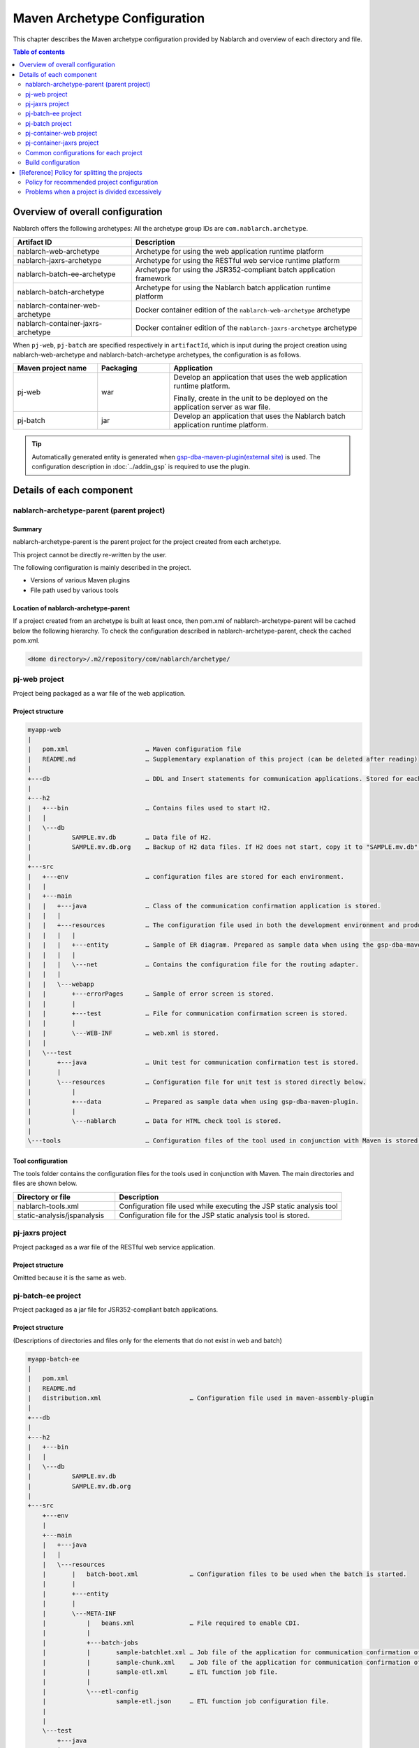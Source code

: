 
==============================================
Maven Archetype Configuration
==============================================
This chapter describes the Maven archetype configuration provided by Nablarch and overview of each directory and file.

.. contents:: Table of contents
  :depth: 2
  :local:


--------------------------------------------------
Overview of overall configuration
--------------------------------------------------


Nablarch offers the following archetypes: All the archetype group IDs are ``com.nablarch.archetype``.

.. list-table::
  :header-rows: 1
  :class: white-space-normal

  * - Artifact ID
    - Description
  * - nablarch-web-archetype
    - Archetype for using the web application runtime platform
  * - nablarch-jaxrs-archetype
    - Archetype for using the RESTful web service runtime platform
  * - nablarch-batch-ee-archetype
    - Archetype for using the JSR352-compliant batch application framework
  * - nablarch-batch-archetype
    - Archetype for using the Nablarch batch application runtime platform
  * - nablarch-container-web-archetype
    - Docker container edition of the ``nablarch-web-archetype`` archetype
  * - nablarch-container-jaxrs-archetype
    - Docker container edition of the ``nablarch-jaxrs-archetype`` archetype

When ``pj-web``, ``pj-batch`` are specified respectively in ``artifactId``,
which is input during the project creation using nablarch-web-archetype and nablarch-batch-archetype archetypes, the configuration is as follows.


.. image:: maven_archetype.png

.. list-table::
  :header-rows: 1
  :class: white-space-normal
  :widths: 7,6,16

  * - Maven project name
    - Packaging
    - Application
  * - pj-web
    - war
    - Develop an application that uses the web application runtime platform.

      Finally, create in the unit to be deployed on the application server as war file.
  * - pj-batch
    - jar
    - Develop an application that uses the Nablarch batch application runtime platform.


.. tip::

  Automatically generated entity is generated when `gsp-dba-maven-plugin(external site) <https://github.com/coastland/gsp-dba-maven-plugin>`_ is used.
  The configuration description in :doc:`../addin_gsp` is required to use the plugin.

----------------------------------
Details of each component
----------------------------------

.. _about_maven_parent_module:

nablarch-archetype-parent (parent project)
============================================================

Summary
-------------

nablarch-archetype-parent is the parent project for the project created from each archetype.

This project cannot be directly re-written by the user.

The following configuration is mainly described in the project.

* Versions of various Maven plugins
* File path used by various tools

Location of nablarch-archetype-parent
-------------------------------------------------

If a project created from an archetype is built at least once, then pom.xml of nablarch-archetype-parent will be cached below the following hierarchy.
To check the configuration described in nablarch-archetype-parent, check the cached pom.xml.

.. code-block:: text

  <Home directory>/.m2/repository/com/nablarch/archetype/


pj-web project
==================

Project being packaged as a war file of the web application.

Project structure
---------------------------

.. code-block:: text

    myapp-web
    |
    |   pom.xml                     … Maven configuration file
    |   README.md                   … Supplementary explanation of this project (can be deleted after reading)
    |
    +---db                          … DDL and Insert statements for communication applications. Stored for each RDBMS.
    |
    +---h2
    |   +---bin                     … Contains files used to start H2.
    |   |
    |   \---db
    |           SAMPLE.mv.db        … Data file of H2.
    |           SAMPLE.mv.db.org    … Backup of H2 data files. If H2 does not start, copy it to "SAMPLE.mv.db" and use it.
    |
    +---src
    |   +---env                     … configuration files are stored for each environment.
    |   |
    |   +---main
    |   |   +---java                … Class of the communication confirmation application is stored.
    |   |   |
    |   |   +---resources           … The configuration file used in both the development environment and production environment are stored directly below.
    |   |   |   |
    |   |   |   +---entity          … Sample of ER diagram. Prepared as sample data when using the gsp-dba-maven-plugin.
    |   |   |   |
    |   |   |   \---net             … Contains the configuration file for the routing adapter.
    |   |   |
    |   |   \---webapp
    |   |       +---errorPages      … Sample of error screen is stored.
    |   |       |
    |   |       +---test            … File for communication confirmation screen is stored.
    |   |       |
    |   |       \---WEB-INF         … web.xml is stored.
    |   |
    |   \---test
    |       +---java                … Unit test for communication confirmation test is stored.
    |       |
    |       \---resources           … Configuration file for unit test is stored directly below.
    |           |
    |           +---data            … Prepared as sample data when using gsp-dba-maven-plugin.
    |           |
    |           \---nablarch        … Data for HTML check tool is stored.
    |
    \---tools                       … Configuration files of the tool used in conjunction with Maven is stored.


Tool configuration
-----------------------------------

The tools folder contains the configuration files for the tools used in conjunction with Maven.
The main directories and files are shown below.

.. list-table::
  :header-rows: 1
  :class: white-space-normal
  :widths: 9,20

  * - Directory or file
    - Description
  * - nablarch-tools.xml
    - Configuration file used while executing the JSP static analysis tool
  * - static-analysis/jspanalysis
    - Configuration file for the JSP static analysis tool is stored.


pj-jaxrs project
====================

Project packaged as a war file of the RESTful web service application.


Project structure
-------------------------------

Omitted because it is the same as web.


pj-batch-ee project
=======================

Project packaged as a jar file for JSR352-compliant batch applications.

.. _firstStepBatchEEProjectStructure:

Project structure
-----------------------------

(Descriptions of directories and files only for the elements that do not exist in web and batch)

.. code-block:: text

    myapp-batch-ee
    |
    |   pom.xml
    |   README.md
    |   distribution.xml                        … Configuration file used in maven-assembly-plugin
    |
    +---db
    |
    +---h2
    |   +---bin
    |   |
    |   \---db
    |           SAMPLE.mv.db
    |           SAMPLE.mv.db.org
    |
    +---src
        +---env
        |
        +---main
        |   +---java
        |   |
        |   \---resources
        |       |   batch-boot.xml              … Configuration files to be used when the batch is started.
        |       |
        |       +---entity
        |       |
        |       \---META-INF
        |           |   beans.xml               … File required to enable CDI.
        |           |
        |           +---batch-jobs
        |           |       sample-batchlet.xml … Job file of the application for communication confirmation of the batchlet architecture.
        |           |       sample-chunk.xml    … Job file of the application for communication confirmation of the chunk architecture.
        |           |       sample-etl.xml      … ETL function job file.
        |           |
        |           \---etl-config
        |                   sample-etl.json     … ETL function job configuration file.
        |
        |
        \---test
            +---java
            |
            \---resources
                |
                +---data

Release to production environment
-------------------------------------

The executable jar and dependent libraries of the batch application are stored in the zip file
generated under ``target`` during build of the batch application.

Therefore, while releasing to the production environment, batch can be executed with the following procedure.

1. Unzip the zip file into any directory.
2. Execute the batch with the following command.

  .. code-block:: bash

    java -jar <Executable jar file name> <Job name>

pj-batch project
============================

Project packaged as a jar file for Nablarch batch applications.

.. _firstStepBatchProjectStructure:

Project structure
------------------------------

(Descriptions of directories and files only for the elements that do not exist in the Web)

.. code-block:: text

    myapp-batch
    |
    |   pom.xml
    |   README.md
    |   distribution.xml                        … Configuration file used in maven-assembly-plugin
    |
    +---db
    |
    +---h2
    |   +---bin
    |   |
    |   \---db
    |           SAMPLE.mv.db
    |           SAMPLE.mv.db.org
    |
    +---src
        +---env
        |
        +---main
        |   +---java
        |   |
        |   +---resources
        |   |   |   batch-boot.xml              … Configuration file to be specified in on-demand batch when it is launched.
        |   |   |   mail-sender-boot.xml        … Configuration file to be specified while starting email send batch.
        |   |   |   resident-batch-boot.xml     … Configuration file to be specified while starting messaging using tables as queues.
        |   |   |
        |   |   \---entity
        |   |
        |   \---scripts                         … Shell script file to be used for starting a batch, etc. (use is optional)
        |
        \---test
            +---java
            |
            \---resources
                |
                +---data
                |
                \---nablarch

Release to production environment
-------------------------------------

The executable jar and dependent libraries of the batch application are stored in the zip file
generated under ``target`` during build of the batch application.

Therefore, while releasing to the production environment, batch can be executed with the following procedure.

1. Unzip the zip file into any directory.
2. Execute the batch with the following command.

  .. code-block:: bash

    java -jar <Executable jar file name> ^
        -diConfig <Component configuration file > ^
        -requestPath <Request path> ^
        -userId <User ID>

.. _container_web_project_summary:

pj-container-web project
===============================

Project to build a Tomcat-based Docker image where the web application is deployed.

Project structure
------------------

.. code-block:: text

    myapp-container-web
    |
    |   pom.xml                     … Maven configuration file
    |   README.md                   … Supplementary explanation of this project (can be deleted after reading)
    |
    +---db                          … DDL and Insert statements for communication applications. Stored for each RDBMS.
    |
    +---h2
    |   +---bin                     … Contains files used to start H2.
    |   |
    |   \---db
    |           SAMPLE.mv.db        … Data file of H2.
    |           SAMPLE.mv.db.org    … Backup of H2 data files. If H2 does not start, copy it to "SAMPLE.mv.db" and use it.
    |
    +---src
    |   +---main
    |   |   +---java                … Class of the communication confirmation application is stored.
    |   |   |
    |   |   +---resources           … The configuration file used in both the development environment and production environment are stored directly below.
    |   |   |   |
    |   |   |   +---entity          … Sample of ER diagram. Prepared as sample data when using the gsp-dba-maven-plugin.
    |   |   |   |
    |   |   |   \---net             … Contains the configuration file for the routing adapter.
    |   |   |
    |   |   +---jib                 … It contains files to be placed against the container image.
    |   |   |
    |   |   \---webapp
    |   |       +---errorPages      … Sample of error screen is stored.
    |   |       |
    |   |       +---test            … File for communication confirmation screen is stored.
    |   |       |
    |   |       \---WEB-INF         … web.xml is stored.
    |   |
    |   \---test
    |       +---java                … Unit test for communication confirmation test is stored.
    |       |
    |       \---resources           … Configuration file for unit test is stored directly below.
    |           |
    |           +---data            … Prepared as sample data when using gsp-dba-maven-plugin.
    |           |
    |           \---nablarch        … Data for HTML check tool is stored.
    |
    \---tools                       … Configuration files of the tool used in conjunction with Maven is stored.
    
    
About src/main/jib
  Directories and files placed in ``src/main/jib`` will be placed on the container.
  For example, if place the ``src/main/jib/var/foo.txt`` file before building the container image, it enters the ``/var/foo.txt`` in the container.
  See `Jib's documentation (external site, English) <https://github.com/GoogleContainerTools/jib/tree/master/jib-maven-plugin#adding-arbitrary-files-to-the-image>`_ for more information.

  In the blank project, a number of Tomcat configuration files have been placed in order to make all of Tomcat's log output standard output.



Tool configuration
-----------------------------------

Omitted as it is identical to the web.


pj-container-jaxrs project
===============================

Project to build a Tomcat-based Docker image where the RESTful web services application is deployed.

Project structure
------------------

Omitted as it is identical to the container edition Web.

.. _about_maven_web_batch_module:

Common configurations for each project
=========================================================

The following is configured respectively in each Maven project.

* Defining profiles
* Adding goals to be executed during the build phase
* Configuration for compile. The following configurations are present.

  *	Java version used
  *	File encoding
  *	JDBC driver
* Configuration of the tools described in :ref:`firstStepBuiltInTools`. The following configurations are present.

  * Database connection configuration used in `gsp-dba-maven-plugin(external site) <https://github.com/coastland/gsp-dba-maven-plugin>`_  (JDBC connection URL and database schema, etc.)
  * Coverage configuration


Details of each are shown below.


.. _mavenModuleStructuresProfilesList:

Profile list
----------------

Refer to ``pom.xml`` of each project for details on the profile that are defined.

The defined profiles are shown below.

.. list-table::
  :header-rows: 1
  :class: white-space-normal
  :widths: 4,18

  * - Profile name
    - Summary
  * - dev
    - Profile for development environment and unit test execution. Use resources in src/env/dev/resources directory.
  * - prod
    - Profile for the production environment. Use resources in the src/env/prod/resources directory.


.. tip::
   The activeByDefault element is described in dev profile of ``pom.xml`` and the dev profile can be used as default.

.. note::
   In a project for containers, the differences between environments switch using OS environment variables instead of profiles.
   Therefore, the project for containers has no profile defined.
   See :ref:`container_production_config` for more information.

^^^^^^^^^^^^^^^^^^^^^^^^^^^^^^
How to use profiles
^^^^^^^^^^^^^^^^^^^^^^^^^^^^^^

These profiles are used to create deliverables according to the environment.

For example, to create a war file for the production environment, specify the production environment profile
under the ``pj-web`` module and then execute the mvn command by specifying the production environment profile.

An example of the command is shown below.

.. code-block:: bash

   mvn package -P prod -DskipTests=true

.. tip ::

  In the above command, the unit test is skipped.

  By default, the unit test is also performed when the "mvn package" is executed, but the unit test fails to run in the production profile.


List of goals added to the build phase
-------------------------------------------------------

In addition to the default build phase definition of Maven, it is configured to execute the following goals

For details on the configuration, see ``pom.xml`` of each project and ``pom.xml`` of :ref:`about_maven_parent_module`.

.. list-table::
  :header-rows: 1
  :class: white-space-normal
  :widths: 5,8,9

  * - Build phase
    - Goal
    - Summary
  * - initialize
    - jacoco:prepare-agent
    - Prepare a JaCoCo runtime agent.
  * - pre-integration-test
    - jacoco:prepare-agent-integration
    - Prepare a JaCoCo runtime agent for the integration test.


.. tip::
  Since the execution of gsp-dba-maven-plugin is not tied together with the Maven build phase, goals implemented under gsp-dba-maven-plugin, such as automatic generation of entities, should be executed manually.


Configuration for compile
-----------------------------------

For details on the configuration, see ``pom.xml`` of each project and ``pom.xml`` of :ref:`about_maven_parent_module`.


Tool configuration
-----------------------------------

Tool configuration is described in ``pom.xml`` (each project and :ref:`about_maven_parent_module`).
Refer to :ref:`firstStepBuiltInTools` for the tools described in the parent project.


Build configuration
==============================================

For the following cases, change pom.xml of each module.

* Add or change the dependent library used in each module. For example, modify the version of nablarch-bom to change the version of Nablarch being used.
* Add or change the Maven plugin used in each module.

Example of changing the version of Nablarch used
-------------------------------------------------------------------

A configuration example when Nablarch 5u6 is used is shown below.

.. code-block:: xml

  <dependencyManagement>
    <dependencies>
      <dependency>
        <groupId>com.nablarch.profile</groupId>
        <artifactId>nablarch-bom</artifactId>

        <!--
        Specify the version corresponding to the version of Nablarch to be used.
        In this example 5u6 is specified.
        -->
        <version>5u6</version>

        <type>pom</type>
        <scope>import</scope>
      </dependency>
      …
  </dependencyManagement>


Example of adding dependent library
-------------------------------------------

An example of adding dependency to the nablarch-common-encryption for using the encryption utility in the ``pj-web`` module is shown below.

While adding dependency, scope should be configured appropriately. If the scope is not configured, there is a possibility of the module that should be used only in the unit tests might get used in the production.

.. code-block:: xml

  <dependencies>
  …
    <dependency>
      <groupId>com.nablarch.framework</groupId>
      <artifactId>nablarch-common-encryption</artifactId>
    </dependency>
  …
  </dependencies>


For Nablarch libraries, usually the version number need not be specified in pom.xml (since the version specified for nablarch-bom determines the version of each library)



.. _mavenModuleStructuresModuleDivisionPolicy:

--------------------------------------------------------
[Reference] Policy for splitting the projects
--------------------------------------------------------

Policy for recommended project configuration
================================================

The following are the policy of the recommended project configuration.

* If only one application is to be created (web only, batch only, etc.), then configure a single project respectively.
* If two web applications are to be created for internal and external use, create separate Maven projects instead of consolidating them into a single Maven project.
* If there are multiple applications and a library is to be shared, create a Maven project to deploy the shared library.
* While adding a runtime platform, create a Maven project for each execution control platform. For example, to add an application that uses the messaging execution control platform, create a new Maven project.
* Do not split the project more than necessary. For details, see :ref:`mavenModuleStructuresProblemsOfExcessivelyDivided`.

.. tip ::

  Be careful not to duplicate resources when you split up a project.

  For example, if you mix the edm files used by `gsp-dba-maven-plugin(external site) <https://github.com/coastland/gsp-dba-maven-plugin>`_ in multiple Maven projects,
  you will end up with duplicate entity classes in multiple Maven projects.

.. _mavenModuleStructuresProblemsOfExcessivelyDivided:

Problems when a project is divided excessively
==========================================================

Problems caused when a project is divided excessively is shown below.

* Build and deployment procedure becomes complicated.
* After the integration test, the management of modules that were combined and tested becomes complicated.

In general, smaller the number of Maven projects, smoother is the development.

.. |br| raw:: html

  <br />
